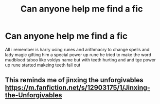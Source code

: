 #+TITLE: Can anyone help me find a fic

* Can anyone help me find a fic
:PROPERTIES:
:Author: Gaidhlig_allt
:Score: 3
:DateUnix: 1611413252.0
:DateShort: 2021-Jan-23
:FlairText: What's That Fic?
:END:
All i remember is harry using runes and arithmacry to change spells and lady magic gifting him a special power up rune he tried to make the word mudblood taboo like voldys name but with teeth hurting and and tge power up rune started makeing teeth fall out


** This reminds me of jinxing the unforgivables [[https://m.fanfiction.net/s/12903175/1/Jinxing-the-Unforgivables]]
:PROPERTIES:
:Author: ashwathr
:Score: 1
:DateUnix: 1611429476.0
:DateShort: 2021-Jan-23
:END:

